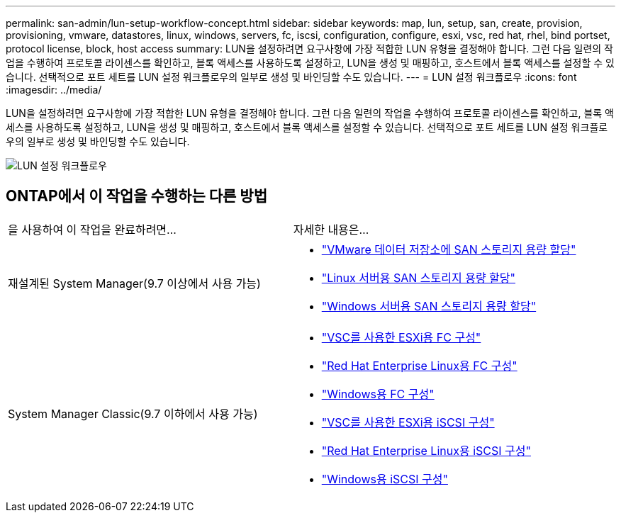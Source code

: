 ---
permalink: san-admin/lun-setup-workflow-concept.html 
sidebar: sidebar 
keywords: map, lun, setup, san, create, provision, provisioning, vmware, datastores, linux, windows, servers, fc, iscsi, configuration, configure, esxi, vsc, red hat, rhel, bind portset, protocol license, block, host access 
summary: LUN을 설정하려면 요구사항에 가장 적합한 LUN 유형을 결정해야 합니다. 그런 다음 일련의 작업을 수행하여 프로토콜 라이센스를 확인하고, 블록 액세스를 사용하도록 설정하고, LUN을 생성 및 매핑하고, 호스트에서 블록 액세스를 설정할 수 있습니다. 선택적으로 포트 세트를 LUN 설정 워크플로우의 일부로 생성 및 바인딩할 수도 있습니다. 
---
= LUN 설정 워크플로우
:icons: font
:imagesdir: ../media/


[role="lead"]
LUN을 설정하려면 요구사항에 가장 적합한 LUN 유형을 결정해야 합니다. 그런 다음 일련의 작업을 수행하여 프로토콜 라이센스를 확인하고, 블록 액세스를 사용하도록 설정하고, LUN을 생성 및 매핑하고, 호스트에서 블록 액세스를 설정할 수 있습니다. 선택적으로 포트 세트를 LUN 설정 워크플로우의 일부로 생성 및 바인딩할 수도 있습니다.

image::../media/lun-setup-workflow.gif[LUN 설정 워크플로우]



== ONTAP에서 이 작업을 수행하는 다른 방법

|===


| 을 사용하여 이 작업을 완료하려면... | 자세한 내용은... 


 a| 
재설계된 System Manager(9.7 이상에서 사용 가능)
 a| 
* https://docs.netapp.com/us-en/ontap/task_san_provision_vmware.html["VMware 데이터 저장소에 SAN 스토리지 용량 할당"]
* https://docs.netapp.com/us-en/ontap/task_san_provision_linux.html["Linux 서버용 SAN 스토리지 용량 할당"]
* https://docs.netapp.com/us-en/ontap/task_san_provision_windows.html["Windows 서버용 SAN 스토리지 용량 할당"]




 a| 
System Manager Classic(9.7 이하에서 사용 가능)
 a| 
* https://docs.netapp.com/us-en/ontap-sm-classic/fc-config-esxi/concept_fc_configuration_workflow.html["VSC를 사용한 ESXi용 FC 구성"]
* https://docs.netapp.com/us-en/ontap-sm-classic/fc-config-rhel/concept_fc_configuration_workflow.html["Red Hat Enterprise Linux용 FC 구성"]
* https://docs.netapp.com/us-en/ontap-sm-classic/fc-config-windows/concept_fc_configuration_workflow.html["Windows용 FC 구성"]
* https://docs.netapp.com/us-en/ontap-sm-classic/iscsi-config-esxi/concept_iscsi_configuration_provisioning_workflow.html["VSC를 사용한 ESXi용 iSCSI 구성"]
* https://docs.netapp.com/us-en/ontap-sm-classic/iscsi-config-rhel/index.html["Red Hat Enterprise Linux용 iSCSI 구성"]
* https://docs.netapp.com/us-en/ontap-sm-classic/iscsi-config-windows/concept_iscsi_configuration_workflow.html["Windows용 iSCSI 구성"]


|===